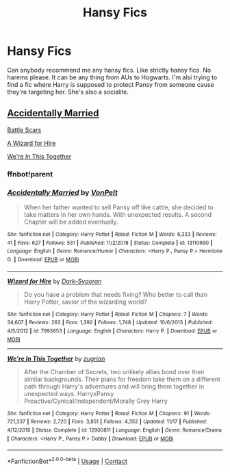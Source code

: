 #+TITLE: Hansy Fics

* Hansy Fics
:PROPERTIES:
:Author: OppositePeace6
:Score: 5
:DateUnix: 1606239359.0
:DateShort: 2020-Nov-24
:END:
Can anybody recommend me any hansy fics. Like strictly hansy fics. No harems please. It can be any thing from AUs to Hogwarts. I'm alsi trying to find a fic where Harry is supposed to protect Pansy from someone cause they're targeting her. She's also a socialite.


** [[https://www.fanfiction.net/s/13110690/1/Accidentally-Married][Accidentally Married]]

[[https://archiveofourown.org/works/23434150/chapters/56168614][Battle Scars]]

[[https://www.fanfiction.net/s/7993653/1/][A Wizard for Hire]]

[[https://www.fanfiction.net/s/12900811/1/][We're In This Together]]
:PROPERTIES:
:Author: flingerdinger
:Score: 1
:DateUnix: 1606241806.0
:DateShort: 2020-Nov-24
:END:

*** ffnbot!parent
:PROPERTIES:
:Author: flingerdinger
:Score: 1
:DateUnix: 1606241857.0
:DateShort: 2020-Nov-24
:END:


*** [[https://www.fanfiction.net/s/13110690/1/][*/Accidentally Married/*]] by [[https://www.fanfiction.net/u/8266516/VonPelt][/VonPelt/]]

#+begin_quote
  When her father wanted to sell Pansy off like cattle, she decided to take matters in her own hands. With unexpected results. A second Chapter will be added eventually.
#+end_quote

^{/Site/:} ^{fanfiction.net} ^{*|*} ^{/Category/:} ^{Harry} ^{Potter} ^{*|*} ^{/Rated/:} ^{Fiction} ^{M} ^{*|*} ^{/Words/:} ^{6,323} ^{*|*} ^{/Reviews/:} ^{41} ^{*|*} ^{/Favs/:} ^{627} ^{*|*} ^{/Follows/:} ^{531} ^{*|*} ^{/Published/:} ^{11/2/2018} ^{*|*} ^{/Status/:} ^{Complete} ^{*|*} ^{/id/:} ^{13110690} ^{*|*} ^{/Language/:} ^{English} ^{*|*} ^{/Genre/:} ^{Romance/Humor} ^{*|*} ^{/Characters/:} ^{<Harry} ^{P.,} ^{Pansy} ^{P.>} ^{Hermione} ^{G.} ^{*|*} ^{/Download/:} ^{[[http://www.ff2ebook.com/old/ffn-bot/index.php?id=13110690&source=ff&filetype=epub][EPUB]]} ^{or} ^{[[http://www.ff2ebook.com/old/ffn-bot/index.php?id=13110690&source=ff&filetype=mobi][MOBI]]}

--------------

[[https://www.fanfiction.net/s/7993653/1/][*/Wizard for Hire/*]] by [[https://www.fanfiction.net/u/302101/Dark-Syaoran][/Dark-Syaoran/]]

#+begin_quote
  Do you have a problem that needs fixing? Who better to call than Harry Potter, savior of the wizarding world?
#+end_quote

^{/Site/:} ^{fanfiction.net} ^{*|*} ^{/Category/:} ^{Harry} ^{Potter} ^{*|*} ^{/Rated/:} ^{Fiction} ^{M} ^{*|*} ^{/Chapters/:} ^{7} ^{*|*} ^{/Words/:} ^{34,607} ^{*|*} ^{/Reviews/:} ^{263} ^{*|*} ^{/Favs/:} ^{1,392} ^{*|*} ^{/Follows/:} ^{1,748} ^{*|*} ^{/Updated/:} ^{10/6/2013} ^{*|*} ^{/Published/:} ^{4/5/2012} ^{*|*} ^{/id/:} ^{7993653} ^{*|*} ^{/Language/:} ^{English} ^{*|*} ^{/Characters/:} ^{Harry} ^{P.} ^{*|*} ^{/Download/:} ^{[[http://www.ff2ebook.com/old/ffn-bot/index.php?id=7993653&source=ff&filetype=epub][EPUB]]} ^{or} ^{[[http://www.ff2ebook.com/old/ffn-bot/index.php?id=7993653&source=ff&filetype=mobi][MOBI]]}

--------------

[[https://www.fanfiction.net/s/12900811/1/][*/We're In This Together/*]] by [[https://www.fanfiction.net/u/9916427/zugrian][/zugrian/]]

#+begin_quote
  After the Chamber of Secrets, two unlikely allies bond over their similar backgrounds. Their plans for freedom take them on a different path through Harry's adventures and will bring them together in unexpected ways. HarryxPansy Proactive/Cynical/Independent/Morally Grey Harry
#+end_quote

^{/Site/:} ^{fanfiction.net} ^{*|*} ^{/Category/:} ^{Harry} ^{Potter} ^{*|*} ^{/Rated/:} ^{Fiction} ^{M} ^{*|*} ^{/Chapters/:} ^{91} ^{*|*} ^{/Words/:} ^{721,337} ^{*|*} ^{/Reviews/:} ^{2,720} ^{*|*} ^{/Favs/:} ^{3,851} ^{*|*} ^{/Follows/:} ^{4,352} ^{*|*} ^{/Updated/:} ^{11/17} ^{*|*} ^{/Published/:} ^{4/12/2018} ^{*|*} ^{/Status/:} ^{Complete} ^{*|*} ^{/id/:} ^{12900811} ^{*|*} ^{/Language/:} ^{English} ^{*|*} ^{/Genre/:} ^{Romance/Drama} ^{*|*} ^{/Characters/:} ^{<Harry} ^{P.,} ^{Pansy} ^{P.>} ^{Dobby} ^{*|*} ^{/Download/:} ^{[[http://www.ff2ebook.com/old/ffn-bot/index.php?id=12900811&source=ff&filetype=epub][EPUB]]} ^{or} ^{[[http://www.ff2ebook.com/old/ffn-bot/index.php?id=12900811&source=ff&filetype=mobi][MOBI]]}

--------------

*FanfictionBot*^{2.0.0-beta} | [[https://github.com/FanfictionBot/reddit-ffn-bot/wiki/Usage][Usage]] | [[https://www.reddit.com/message/compose?to=tusing][Contact]]
:PROPERTIES:
:Author: FanfictionBot
:Score: 1
:DateUnix: 1606241919.0
:DateShort: 2020-Nov-24
:END:
